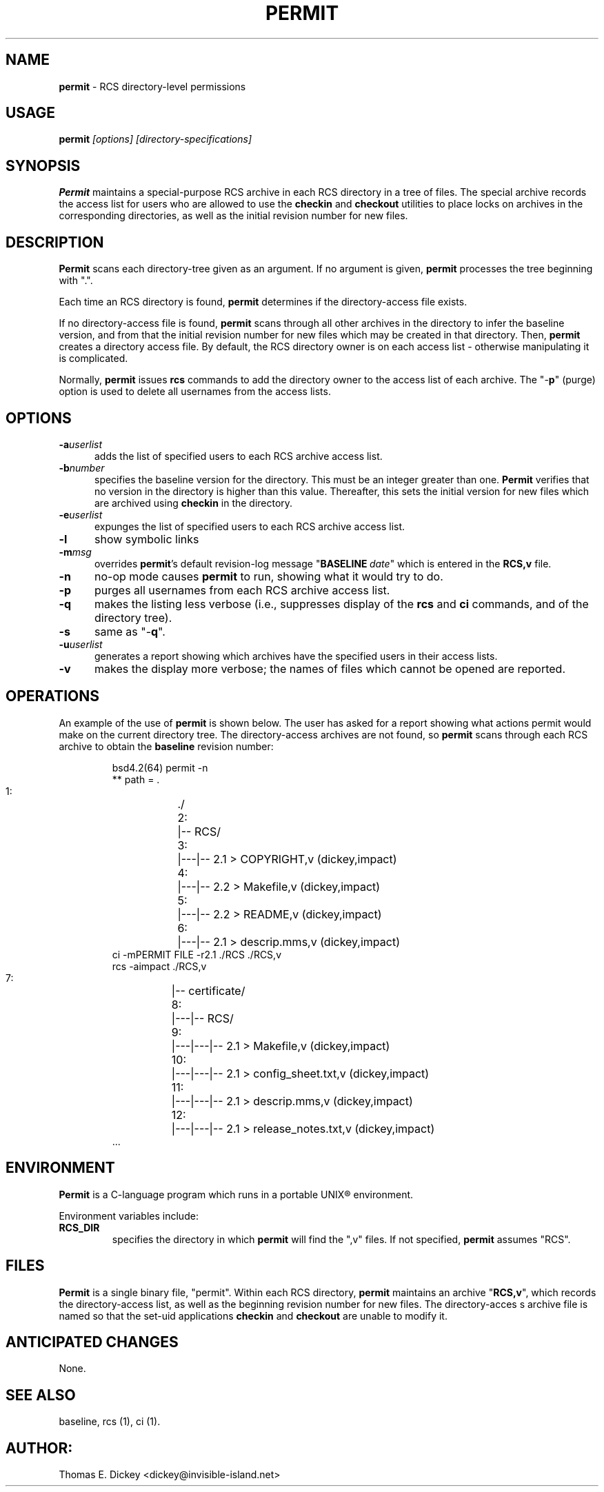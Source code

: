 .\" $Id: permit.man,v 11.4 2012/01/13 20:13:10 tom Exp $
.de ES
.RS
.nf
.sp
..
.de Ex
.fi
.RE
.sp .5
..
.TH PERMIT 1
.SH NAME
.PP
\fBpermit\fR \- RCS directory-level permissions
.SH USAGE
.PP
\fBpermit\fI [options] [directory-specifications]
.SH SYNOPSIS
.PP
\fBPermit\fR maintains a special-purpose RCS archive in each RCS
directory in a tree of files.
The special archive records the access
list for users who are allowed to use the \fBcheckin\fR and \fBcheckout\fR
utilities to place locks on archives in the corresponding directories,
as well as the initial revision number for new files.
.SH DESCRIPTION
.PP
\fBPermit\fR scans each directory-tree given as an argument.
If no argument is given, \fBpermit\fR processes the tree beginning
with ".".
.PP
Each time an RCS directory is found, \fBpermit\fR determines if
the directory-access file exists.
.PP
If no directory-access file is found, \fBpermit\fR scans through
all other archives in the directory to infer the baseline version,
and from that the initial revision number for new files which may
be created in that directory.
Then, \fBpermit\fR creates a directory
access file.
By default, the RCS directory owner is on each access
list \- otherwise manipulating it is complicated.
.PP
Normally, \fBpermit\fR issues \fBrcs\fR commands to add the
directory owner to the access list of each archive.
The "\-\fBp\fR"
(purge) option is used to delete all usernames from the access lists.
.SH OPTIONS
.TP 5
.BI \-a userlist
adds the list of specified users
to each RCS archive access list.
.TP
.BI \-b number
specifies the baseline version
for the directory.
This must be an integer greater than one.
\fBPermit\fR verifies that no version in the directory is higher than this
value.
Thereafter, this sets the initial version for new files which
are archived using \fBcheckin\fR in the directory.
.TP
.BI \-e userlist
expunges the list of specified
users to each RCS archive access list.
.TP
.BI \-l
show symbolic links
.TP
.BI \-m msg
overrides \fBpermit\fR's default revision-log
message "\fBBASELINE\fR\ \fIdate\fR" which is entered
in the \fBRCS,v\fR file.
.TP
.BI \-n
no-op mode causes \fBpermit\fR to run, showing
what it would try to do.
.TP
.BI \-p
purges all usernames from each RCS archive
access list.
.TP
.BI \-q
makes the listing less verbose (i.e., suppresses
display of the \fBrcs\fR and \fBci\fR commands, and of the
directory tree).
.TP
.BI \-s
same as "\-\fBq\fR".
.TP
.BI \-u userlist
generates a report showing which
archives have the specified users in their access lists.
.TP
.BI \-v
makes the display more verbose; the names of files
which cannot be opened are reported.
.SH OPERATIONS
.PP
An example of the use of \fBpermit\fR is shown below.
The user
has asked for a report showing what actions permit would make on the
current directory tree.
The directory-access archives are not found,
so \fBpermit\fR scans through each RCS archive to obtain the
\fBbaseline\fR revision number:
.ES
bsd4.2(64) permit -n
** path = .
   1:	./
   2:	|-- RCS/
   3:	|---|-- 2.1 > COPYRIGHT,v (dickey,impact)
   4:	|---|-- 2.2 > Makefile,v (dickey,impact)
   5:	|---|-- 2.2 > README,v (dickey,impact)
   6:	|---|-- 2.1 > descrip.mms,v (dickey,impact)
ci -mPERMIT FILE -r2.1 ./RCS ./RCS,v
rcs -aimpact ./RCS,v
   7:	|-- certificate/
   8:	|---|-- RCS/
   9:	|---|---|-- 2.1 > Makefile,v (dickey,impact)
  10:	|---|---|-- 2.1 > config_sheet.txt,v (dickey,impact)
  11:	|---|---|-- 2.1 > descrip.mms,v (dickey,impact)
  12:	|---|---|-- 2.1 > release_notes.txt,v (dickey,impact)
\&...
.Ex
.SH ENVIRONMENT
.PP
\fBPermit\fR is a C-language program which runs in a portable
UNIX\*R environment.
.PP
Environment variables include:
.TP
.B RCS_DIR
specifies the directory in which \fBpermit\fR
will find the ",v" files.
If not specified, \fBpermit\fR
assumes "RCS".
.SH FILES
.PP
\fBPermit\fR is a single binary file, "permit".
Within each
RCS directory, \fBpermit\fR maintains an archive "\fBRCS,v\fR",
which records the directory-access list, as
well as the beginning revision number for new files.
The directory-acces
s archive file is named so that the set-uid applications \fBcheckin\fR
and \fBcheckout\fR are unable to modify it.
.SH ANTICIPATED CHANGES
.PP
None.
.SH SEE ALSO
.PP
baseline, rcs\ (1), ci\ (1).
.SH AUTHOR:
.PP
Thomas E. Dickey <dickey@invisible-island.net>
